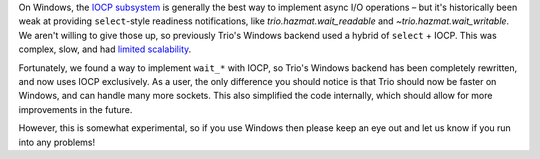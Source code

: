 On Windows, the `IOCP subsystem
<https://docs.microsoft.com/en-us/windows/win32/fileio/i-o-completion-ports>`__
is generally the best way to implement async I/O operations – but it's
historically been weak at providing ``select``\-style readiness
notifications, like `trio.hazmat.wait_readable` and
`~trio.hazmat.wait_writable`. We aren't willing to give those up, so
previously Trio's Windows backend used a hybrid of ``select`` + IOCP.
This was complex, slow, and had `limited scalability
<https://github.com/python-trio/trio/issues/3>`__.

Fortunately, we found a way to implement ``wait_*`` with IOCP, so
Trio's Windows backend has been completely rewritten, and now uses
IOCP exclusively. As a user, the only difference you should notice is
that Trio should now be faster on Windows, and can handle many more
sockets. This also simplified the code internally, which should allow
for more improvements in the future.

However, this is somewhat experimental, so if you use Windows then
please keep an eye out and let us know if you run into any problems!

